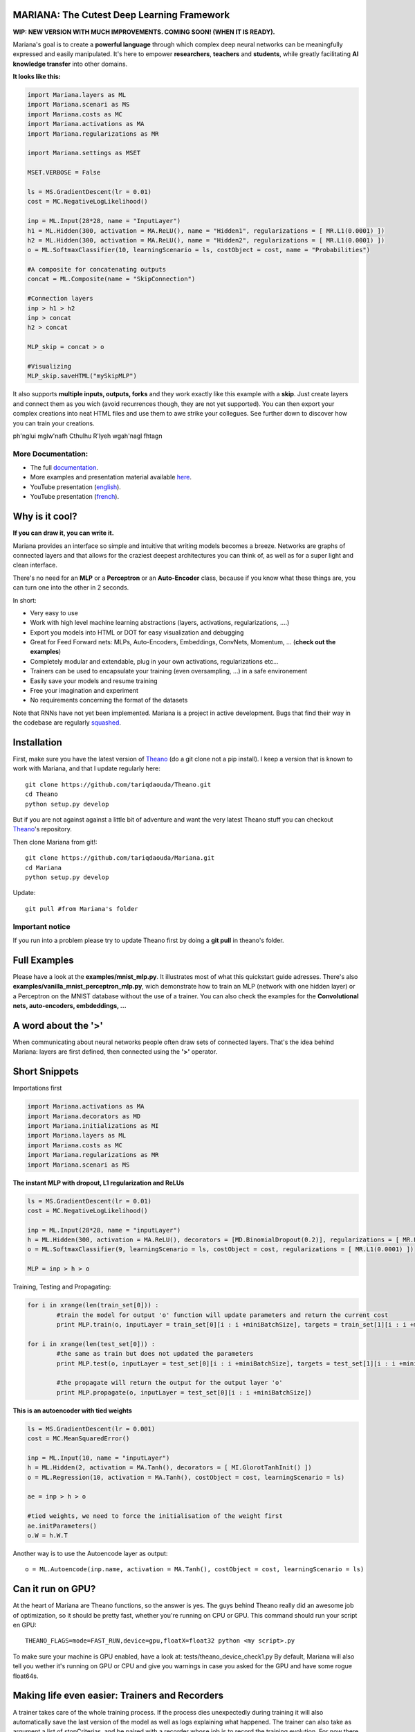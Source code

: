 
.. image:: https://avatars2.githubusercontent.com/u/7224902?v=3&s=460 

MARIANA: The Cutest Deep Learning Framework
=============================================
.. image:: https://img.shields.io/badge/python-2.7-blue.svg 


**WIP: NEW VERSION WITH MUCH IMPROVEMENTS. COMING SOON! (WHEN IT IS READY).**

Mariana's goal is to create a **powerful language** through which complex deep neural networks can be meaningfully expressed and easily manipulated. It's here to empower **researchers**, **teachers** and **students**, while greatly facilitating **AI knowledge transfer** into other domains.

**It looks like this:**

.. code:: python

	import Mariana.layers as ML
	import Mariana.scenari as MS
	import Mariana.costs as MC
	import Mariana.activations as MA
	import Mariana.regularizations as MR

	import Mariana.settings as MSET

	MSET.VERBOSE = False

	ls = MS.GradientDescent(lr = 0.01)
	cost = MC.NegativeLogLikelihood()

	inp = ML.Input(28*28, name = "InputLayer")
	h1 = ML.Hidden(300, activation = MA.ReLU(), name = "Hidden1", regularizations = [ MR.L1(0.0001) ])
	h2 = ML.Hidden(300, activation = MA.ReLU(), name = "Hidden2", regularizations = [ MR.L1(0.0001) ])
	o = ML.SoftmaxClassifier(10, learningScenario = ls, costObject = cost, name = "Probabilities")

	#A composite for concatenating outputs
	concat = ML.Composite(name = "SkipConnection")

	#Connection layers
	inp > h1 > h2
	inp > concat
	h2 > concat

	MLP_skip = concat > o

	#Visualizing
	MLP_skip.saveHTML("mySkipMLP")

It also supports **multiple inputs, outputs, forks** and they work exactly like this example with a **skip**. Just create layers and connect them as you wich (avoid recurrences though, they are not yet supported). You can then export your complex creations into neat HTML files and use them to awe strike your collegues. See further down to discover how you can train your creations.

.. image:: http://bioinfo.iric.ca/~daoudat/Mariana/_static/MLP_skip.png

ph'nglui mglw'nafh Cthulhu R'lyeh wgah'nagl fhtagn

More Documentation:
-------------------

* The full documentation_.
* More examples and presentation material available here_.
* YouTube presentation (english_).
* YouTube presentation (french_).

.. _documentation: http://bioinfo.iric.ca/~daoudat/Mariana/
.. _here: https://github.com/tariqdaouda/Mariana_talks
.. _english: https://youtu.be/dGS_Qny1E9E
.. _french: https://youtu.be/TzRYF1lPP84?t=8m15s

Why is it cool?
===============

**If you can draw it, you can write it.**

Mariana provides an interface so simple and intuitive that writing models becomes a breeze.
Networks are graphs of connected layers and that allows for the craziest deepest architectures
you can think of, as well as for a super light and clean interface.

There's no need for an **MLP** or a **Perceptron** or an **Auto-Encoder** class,
because if you know what these things are, you can turn one into the other in 2 seconds.

In short:

* Very easy to use
* Work with high level machine learning abstractions (layers, activations, regularizations, ....)
* Export you models into HTML or DOT for easy visualization and debugging
* Great for Feed Forward nets: MLPs, Auto-Encoders, Embeddings, ConvNets, Momentum, ... (**check out the examples**)
* Completely modular and extendable, plug in your own activations, regularizations etc...
* Trainers can be used to encapsulate your training (even oversampling, ...) in a safe environement
* Easily save your models and resume training
* Free your imagination and experiment
* No requirements concerning the format of the datasets

Note that RNNs have not yet been implemented. Mariana is a project in active development. Bugs that find their way in the codebase are regularly `squashed <https://github.com/tariqdaouda/Mariana/issues?q=is%3Aissue+is%3Aclosed>`_.

Installation
=============
First, make sure you have the latest version of Theano_ (do a git clone not a pip install). I keep a version that is known to work with Mariana, and that I update regularly here::

	git clone https://github.com/tariqdaouda/Theano.git
	cd Theano
	python setup.py develop

But if you are not against against a little bit of adventure and want the very latest Theano stuff you can checkout Theano_'s repository.

Then clone Mariana from git!::

	git clone https://github.com/tariqdaouda/Mariana.git
	cd Mariana
	python setup.py develop

Update::

	git pull #from Mariana's folder

.. _Theano: https://github.com/Theano/Theano


Important notice
-----------------

If you run into a problem please try to update Theano first by doing a **git pull** in theano's folder.

Full Examples
=============

Please have a look at the **examples/mnist_mlp.py**. It illustrates most of what this quickstart guide adresses.
There's also **examples/vanilla_mnist_perceptron_mlp.py**, wich demonstrate how to train an MLP (network with one hidden layer) or a Perceptron on the MNIST database without the use of a trainer.
You can also check the examples for the **Convolutional nets, auto-encoders, embdeddings, ...**

A word about the **'>'**
=========================

When communicating about neural networks people often draw sets of connected layers. That's the idea behind Mariana: layers are first defined, then connected using the **'>'** operator.

Short Snippets
===============

Importations first

.. code:: python

	import Mariana.activations as MA
	import Mariana.decorators as MD
	import Mariana.initializations as MI
	import Mariana.layers as ML
	import Mariana.costs as MC
	import Mariana.regularizations as MR
	import Mariana.scenari as MS

**The instant MLP with dropout, L1 regularization and ReLUs**

.. code:: python

	ls = MS.GradientDescent(lr = 0.01)
	cost = MC.NegativeLogLikelihood()

	inp = ML.Input(28*28, name = "inputLayer")
	h = ML.Hidden(300, activation = MA.ReLU(), decorators = [MD.BinomialDropout(0.2)], regularizations = [ MR.L1(0.0001) ])
	o = ML.SoftmaxClassifier(9, learningScenario = ls, costObject = cost, regularizations = [ MR.L1(0.0001) ])

	MLP = inp > h > o

Training, Testing and Propagating:

.. code:: python

	for i in xrange(len(train_set[0])) :
		#train the model for output 'o' function will update parameters and return the current cost
		print MLP.train(o, inputLayer = train_set[0][i : i +miniBatchSize], targets = train_set[1][i : i +miniBatchSize] )

	for i in xrange(len(test_set[0])) :
		#the same as train but does not updated the parameters
		print MLP.test(o, inputLayer = test_set[0][i : i +miniBatchSize], targets = test_set[1][i : i +miniBatchSize] )

		#the propagate will return the output for the output layer 'o'
		print MLP.propagate(o, inputLayer = test_set[0][i : i +miniBatchSize])

**This is an autoencoder with tied weights**

.. code:: python

	ls = MS.GradientDescent(lr = 0.001)
	cost = MC.MeanSquaredError()

	inp = ML.Input(10, name = "inputLayer")
	h = ML.Hidden(2, activation = MA.Tanh(), decorators = [ MI.GlorotTanhInit() ])
	o = ML.Regression(10, activation = MA.Tanh(), costObject = cost, learningScenario = ls)

	ae = inp > h > o

	#tied weights, we need to force the initialisation of the weight first
	ae.initParameters()
	o.W = h.W.T

Another way is to use the Autoencode layer as output::

	o = ML.Autoencode(inp.name, activation = MA.Tanh(), costObject = cost, learningScenario = ls)

Can it run on GPU?
==================

At the heart of Mariana are Theano functions, so the answer is yes. The guys behind Theano really did an awesome
job of optimization, so it should be pretty fast, whether you're running on CPU or GPU.
This command should run your script en GPU::

	THEANO_FLAGS=mode=FAST_RUN,device=gpu,floatX=float32 python <my script>.py

To make sure your machine is GPU enabled, have a look at: tests/theano_device_check1.py
By default, Mariana will also tell you wether it's running on GPU or CPU and give you warnings in case you asked for the GPU and have some rogue float64s.

Making life even easier: Trainers and Recorders
===============================================

A trainer takes care of the whole training process. If the process dies unexpectedly during training it will also automatically save the last version of the model as well as logs explaining what happened. The trainer can also take as argument a list of stopCriterias, and be
paired with a recorder whose job is to record the training evolution.
For now there is only one recorder : GGPlot2 (default recorder).

This recorder will:

* Output the training results for each epoch, highliting every time a new best score is achieved
* Automatically save the model each time a new best score is achieved
* Create and update a *CSV file* in a GGPlot2 friendly format that contains the entire history of the training as well as information such as runtime and hyperparameter values.

Dataset maps
------------

Mariana is dataset format agnostic and uses **DatasetMaps** to associate layers with the data the must receive, cf. **examples/mnist_mlp.py** for an example.

Decorators
==========

Mariana layers can take decorators as arguments that modify the layer's behaviour. Decorators can be used for example, to mask parts of the output to the next layers (ex: for dropout or denoising auto-encoders),
or to specify custom weight initializations.

Costs and regularizations
=========================

Each output layers can have its own cost. Regularizations are also specified on a per-layer basis, so you can for example enforce a L1 regularization on a single layer of the model.

Saving and resuming training
============================

Models can be saved using the **save()** function:

.. code:: python

  mlp.save("myMLP")

Loading is a simple unpickling:

.. code:: python

  import Mariana.network as MNET

  mlp = MNET.loadModel("myMLP.mariana.pkl")
  mlp.train(...)

Getting the outputs of intermediate layers
==========================================

By setting a layer with the argument **saveOutputs=True**. You tell Mariana to keep the last outputs of that layer stored, so you can access them using **.getLastOutputs()** function.

Cloning layers and re-using layers
===================================

Mariana allows you to clone layers so you can train a model, extract one of it's layers, and use it for another model.

.. code:: python

  h2 = h.clone()

Visualizing networks
====================

To simplify debugging and communication Mariana allow to export graphical representation of networks.

The easiest way is to export it as a web page:

.. code:: python

  #to save it
  mlp.saveHTML("myAwesomeMLP")

But you can also ask for a DOT format representation of your network:

.. code:: python

  #to simply print it
  print mlp.toDOT()

  #to save it
  mlp.saveDOT("myAwesomeMLP")

You can then visualize your graph with any DOT visualizer such a graphviz.

Extendable
============

Mariana allows you to define new types of layers, learning scenarios, costs, stop criteria, recorders and trainers by inheriting from the provided base classes. Feel free to taylor it to your needs.
